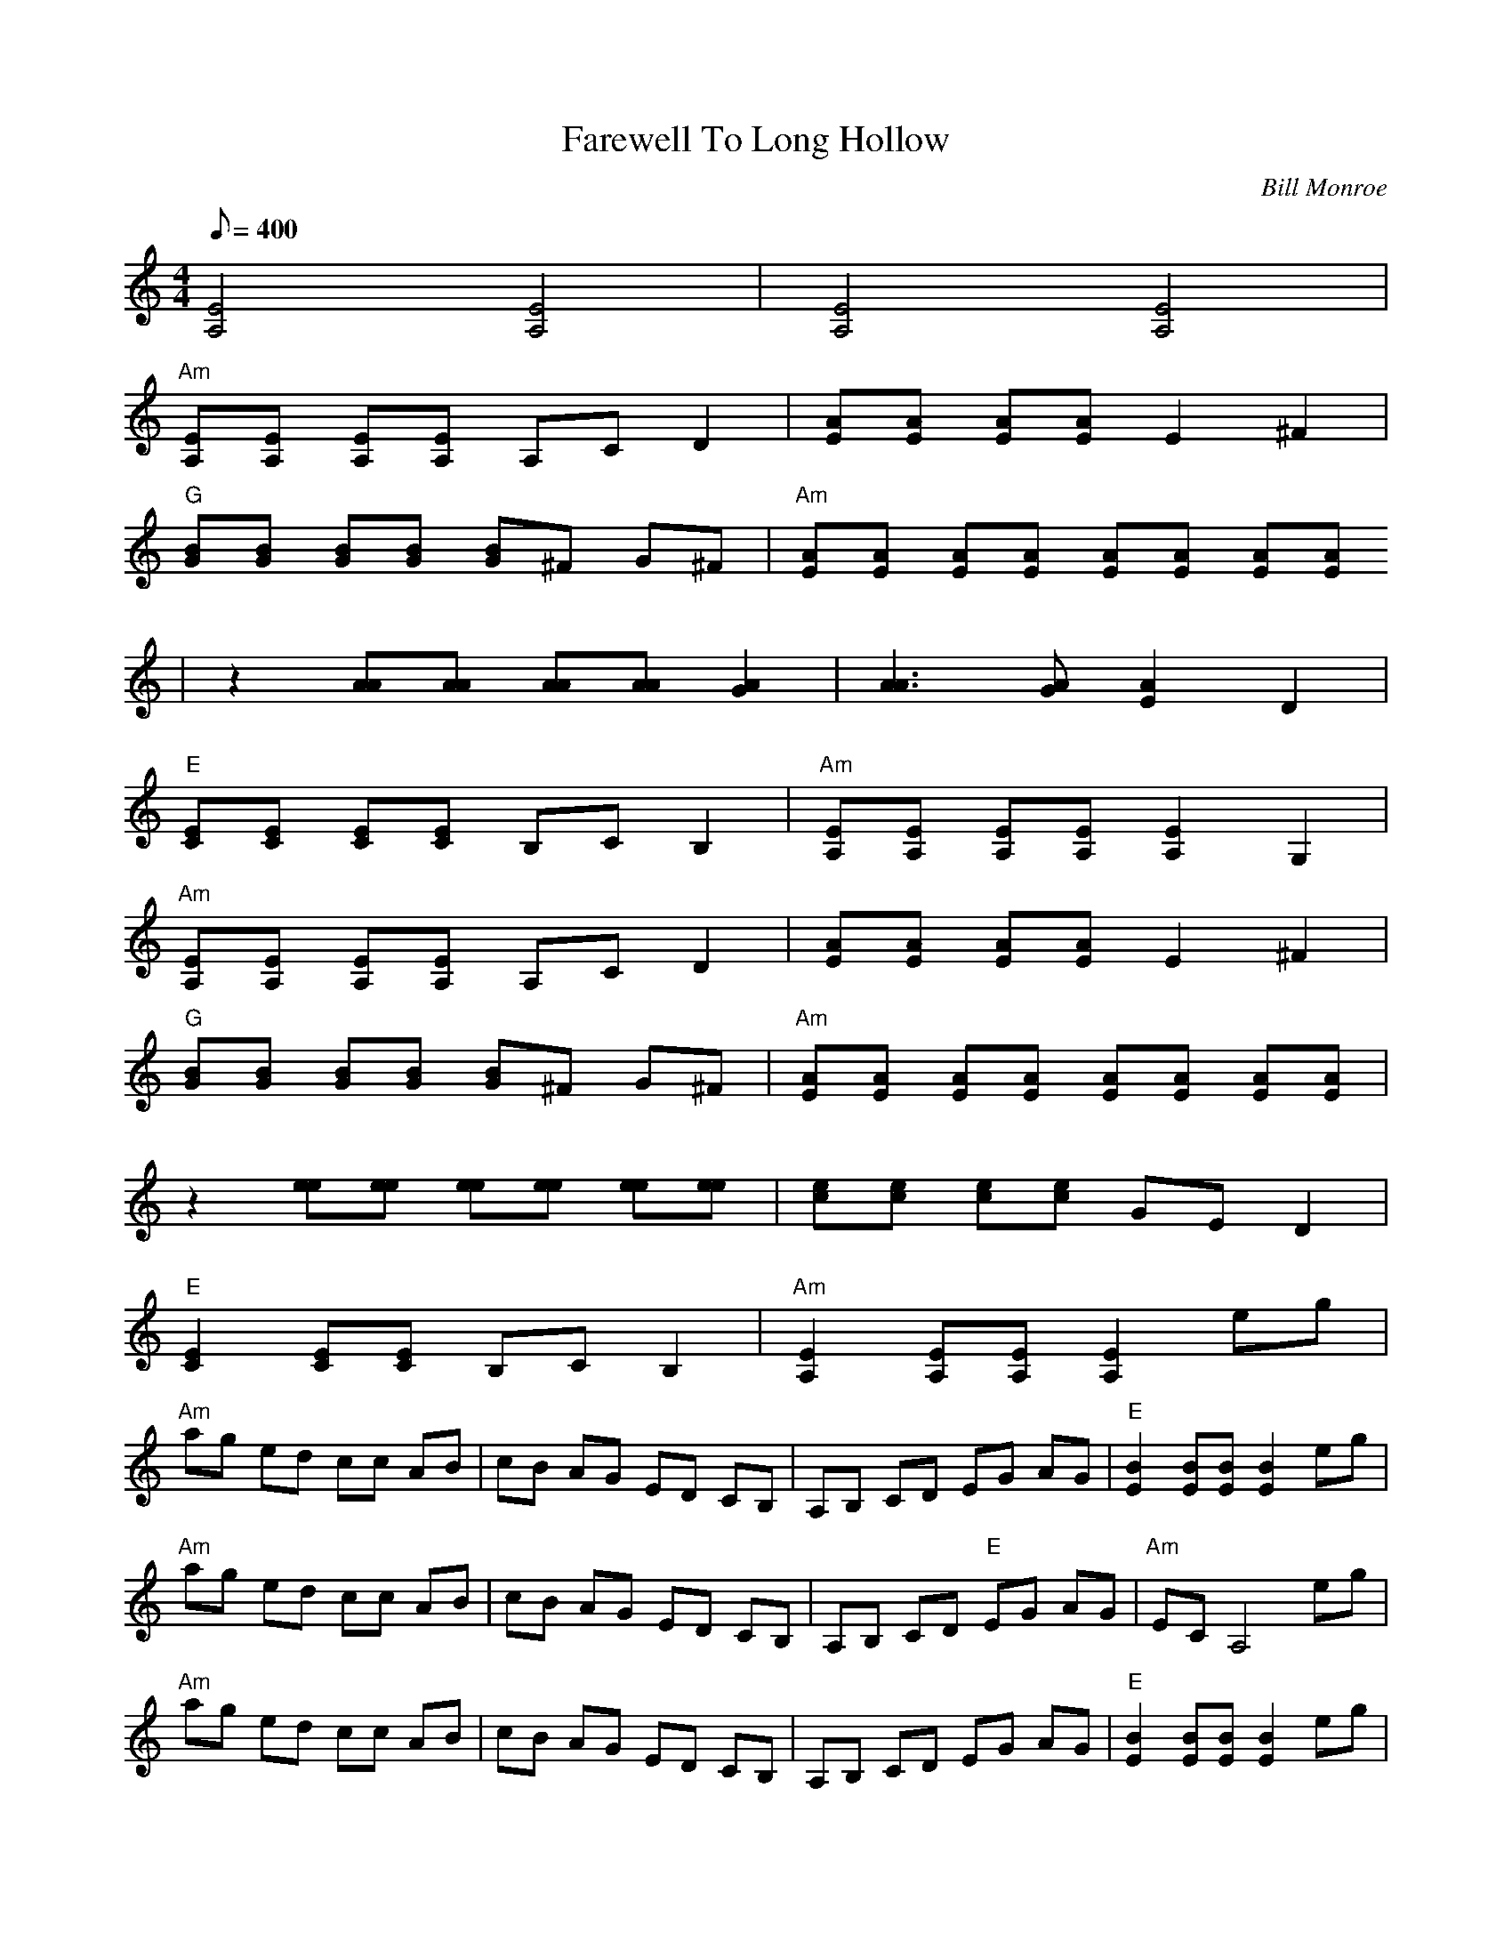 X:20
T: Farewell To Long Hollow
C: Bill Monroe
S: arr. Chris Henry from CD "Monroe Approved"
S: MandoZine TablEdit Archives
Z: TablEdited by Greg Rohrer for MandoZine
L: 1/8
Q: 400
M: 4/4
K: Am
 [E4A,4] [E4A,4] | [E4A,4] [E4A,4] |
 "Am"[EA,][EA,] [EA,][EA,] A,C D2 | [AE][AE] [AE][AE] E2 ^F2 |
 "G"[BG][BG] [BG][BG] [BG]^F G^F | "Am"[AE][AE] [AE][AE] [AE][AE] [AE][AE]
 | z2 [AA][AA] [AA][AA] [A2G2] | [A3A3][AG] [A2E2] D2 |
 "E"[EC][EC] [EC][EC] B,C B,2 | "Am"[EA,][EA,] [EA,][EA,] [E2A,2] G,2 |
"Am"[EA,][EA,] [EA,][EA,] A,C D2 | [AE][AE] [AE][AE] E2 ^F2 |
 "G"[BG][BG] [BG][BG] [BG]^F G^F | "Am"[AE][AE] [AE][AE] [AE][AE] [AE][AE] |
 z2 [ee][ee] [ee][ee] [ee][ee] | [ec][ec] [ec][ec] GE D2 |
 "E"[E2C2] [EC][EC] B,C B,2 | "Am"[E2A,2] [EA,][EA,] [E2A,2] eg |
 "Am"ag ed cc AB | cB AG ED CB, | A,B, CD EG AG | "E"[B2E2] [BE][BE] [B2E2] eg |
 "Am"ag ed cc AB | cB AG ED CB, | A,B, CD "E"EG AG | "Am"EC A,4 eg |
 "Am"ag ed cc AB | cB AG ED CB, | A,B, CD EG AG | "E"[B2E2] [BE][BE] [B2E2] eg |
 "Am"ag ed cc AB | cB AG ED CB, | A,B, CD "E"EG AG | "Am"EC A,6 |

